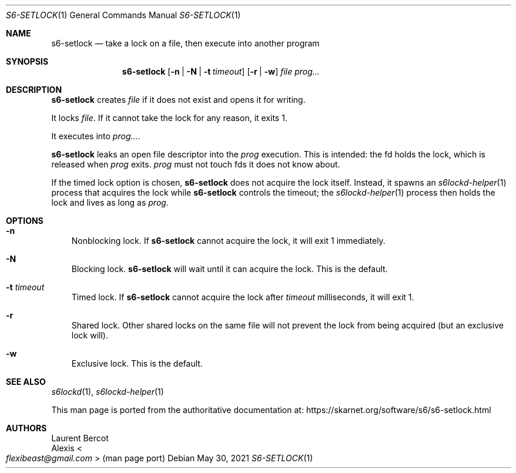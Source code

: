 .Dd May 30, 2021
.Dt S6-SETLOCK 1
.Os
.Sh NAME
.Nm s6-setlock
.Nd take a lock on a file, then execute into another program
.Sh SYNOPSIS
.Nm
.Op Fl n | N | t Ar timeout
.Op Fl r | w
.Ar file
.Ar prog...
.Sh DESCRIPTION
.Nm
creates
.Ar file
if it does not exist and opens it for writing.
.Pp
It locks
.Ar file .
If it cannot take the lock for any reason, it exits 1.
.Pp
It executes into
.Ar prog... .
.Pp
.Nm
leaks an open file descriptor into the
.Ar prog
execution.
This is intended: the fd holds the lock, which is released when
.Ar prog
exits.
.Ar prog
must not touch fds it does not know about.
.Pp
If the timed lock option is chosen,
.Nm
does not acquire the lock itself.
Instead, it spawns an
.Xr s6lockd-helper 1
process that acquires the lock while
.Nm
controls the timeout; the
.Xr s6lockd-helper 1
process then holds the lock and lives as long as
.Ar prog .
.Sh OPTIONS
.Bl -tag -width x
.It Fl n
Nonblocking lock.
If
.Nm
cannot acquire the lock, it will exit 1 immediately.
.It Fl N
Blocking lock.
.Nm
will wait until it can acquire the lock.
This is the default.
.It Fl t Ar timeout
Timed lock.
If
.Nm
cannot acquire the lock after
.Ar timeout
milliseconds, it will exit 1.
.It Fl r
Shared lock.
Other shared locks on the same file will not prevent the lock from
being acquired (but an exclusive lock will).
.It Fl w
Exclusive lock.
This is the default.
.El
.Sh SEE ALSO
.Xr s6lockd 1 ,
.Xr s6lockd-helper 1
.Pp
This man page is ported from the authoritative documentation at:
.Lk https://skarnet.org/software/s6/s6-setlock.html
.Sh AUTHORS
.An Laurent Bercot
.An Alexis Ao Mt flexibeast@gmail.com Ac (man page port)
